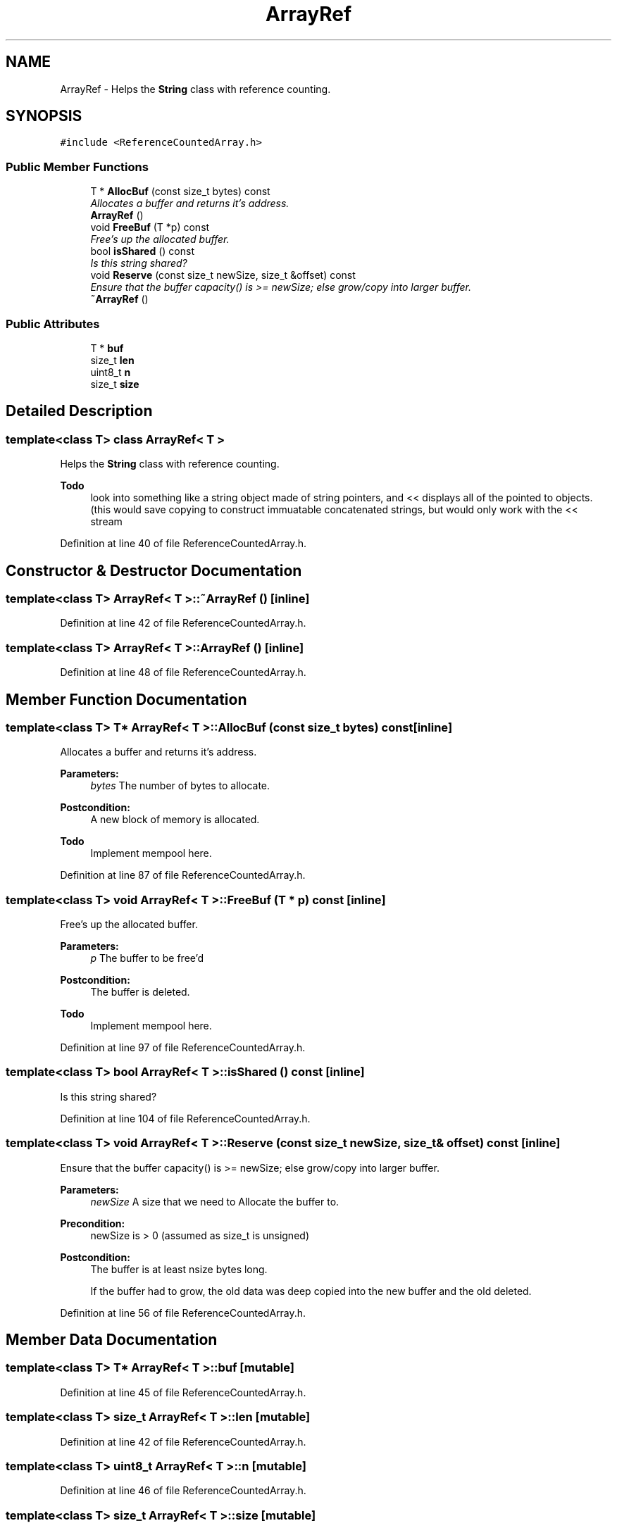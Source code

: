 .TH "ArrayRef" 3 "18 Dec 2009" "Version 1.0" "BDLIB" \" -*- nroff -*-
.ad l
.nh
.SH NAME
ArrayRef \- Helps the \fBString\fP class with reference counting.  

.PP
.SH SYNOPSIS
.br
.PP
\fC#include <ReferenceCountedArray.h>\fP
.PP
.SS "Public Member Functions"

.in +1c
.ti -1c
.RI "T * \fBAllocBuf\fP (const size_t bytes) const "
.br
.RI "\fIAllocates a buffer and returns it's address. \fP"
.ti -1c
.RI "\fBArrayRef\fP ()"
.br
.ti -1c
.RI "void \fBFreeBuf\fP (T *p) const "
.br
.RI "\fIFree's up the allocated buffer. \fP"
.ti -1c
.RI "bool \fBisShared\fP () const "
.br
.RI "\fIIs this string shared? \fP"
.ti -1c
.RI "void \fBReserve\fP (const size_t newSize, size_t &offset) const "
.br
.RI "\fIEnsure that the buffer capacity() is >= newSize; else grow/copy into larger buffer. \fP"
.ti -1c
.RI "\fB~ArrayRef\fP ()"
.br
.in -1c
.SS "Public Attributes"

.in +1c
.ti -1c
.RI "T * \fBbuf\fP"
.br
.ti -1c
.RI "size_t \fBlen\fP"
.br
.ti -1c
.RI "uint8_t \fBn\fP"
.br
.ti -1c
.RI "size_t \fBsize\fP"
.br
.in -1c
.SH "Detailed Description"
.PP 

.SS "template<class T> class ArrayRef< T >"
Helps the \fBString\fP class with reference counting. 

\fBTodo\fP
.RS 4
look into something like a string object made of string pointers, and << displays all of the pointed to objects. (this would save copying to construct immuatable concatenated strings, but would only work with the << stream 
.RE
.PP

.PP
Definition at line 40 of file ReferenceCountedArray.h.
.SH "Constructor & Destructor Documentation"
.PP 
.SS "template<class T> \fBArrayRef\fP< T >::~\fBArrayRef\fP ()\fC [inline]\fP"
.PP
Definition at line 42 of file ReferenceCountedArray.h.
.SS "template<class T> \fBArrayRef\fP< T >::\fBArrayRef\fP ()\fC [inline]\fP"
.PP
Definition at line 48 of file ReferenceCountedArray.h.
.SH "Member Function Documentation"
.PP 
.SS "template<class T> T* \fBArrayRef\fP< T >::AllocBuf (const size_t bytes) const\fC [inline]\fP"
.PP
Allocates a buffer and returns it's address. 
.PP
\fBParameters:\fP
.RS 4
\fIbytes\fP The number of bytes to allocate. 
.RE
.PP
\fBPostcondition:\fP
.RS 4
A new block of memory is allocated. 
.RE
.PP
\fBTodo\fP
.RS 4
Implement mempool here. 
.RE
.PP

.PP
Definition at line 87 of file ReferenceCountedArray.h.
.SS "template<class T> void \fBArrayRef\fP< T >::FreeBuf (T * p) const\fC [inline]\fP"
.PP
Free's up the allocated buffer. 
.PP
\fBParameters:\fP
.RS 4
\fIp\fP The buffer to be free'd 
.RE
.PP
\fBPostcondition:\fP
.RS 4
The buffer is deleted. 
.RE
.PP
\fBTodo\fP
.RS 4
Implement mempool here. 
.RE
.PP

.PP
Definition at line 97 of file ReferenceCountedArray.h.
.SS "template<class T> bool \fBArrayRef\fP< T >::isShared () const\fC [inline]\fP"
.PP
Is this string shared? 
.PP
Definition at line 104 of file ReferenceCountedArray.h.
.SS "template<class T> void \fBArrayRef\fP< T >::Reserve (const size_t newSize, size_t & offset) const\fC [inline]\fP"
.PP
Ensure that the buffer capacity() is >= newSize; else grow/copy into larger buffer. 
.PP
\fBParameters:\fP
.RS 4
\fInewSize\fP A size that we need to Allocate the buffer to. 
.RE
.PP
\fBPrecondition:\fP
.RS 4
newSize is > 0 (assumed as size_t is unsigned) 
.RE
.PP
\fBPostcondition:\fP
.RS 4
The buffer is at least nsize bytes long. 
.PP
If the buffer had to grow, the old data was deep copied into the new buffer and the old deleted. 
.RE
.PP

.PP
Definition at line 56 of file ReferenceCountedArray.h.
.SH "Member Data Documentation"
.PP 
.SS "template<class T> T* \fBArrayRef\fP< T >::\fBbuf\fP\fC [mutable]\fP"
.PP
Definition at line 45 of file ReferenceCountedArray.h.
.SS "template<class T> size_t \fBArrayRef\fP< T >::\fBlen\fP\fC [mutable]\fP"
.PP
Definition at line 42 of file ReferenceCountedArray.h.
.SS "template<class T> uint8_t \fBArrayRef\fP< T >::\fBn\fP\fC [mutable]\fP"
.PP
Definition at line 46 of file ReferenceCountedArray.h.
.SS "template<class T> size_t \fBArrayRef\fP< T >::\fBsize\fP\fC [mutable]\fP"
.PP
Definition at line 44 of file ReferenceCountedArray.h.

.SH "Author"
.PP 
Generated automatically by Doxygen for BDLIB from the source code.
